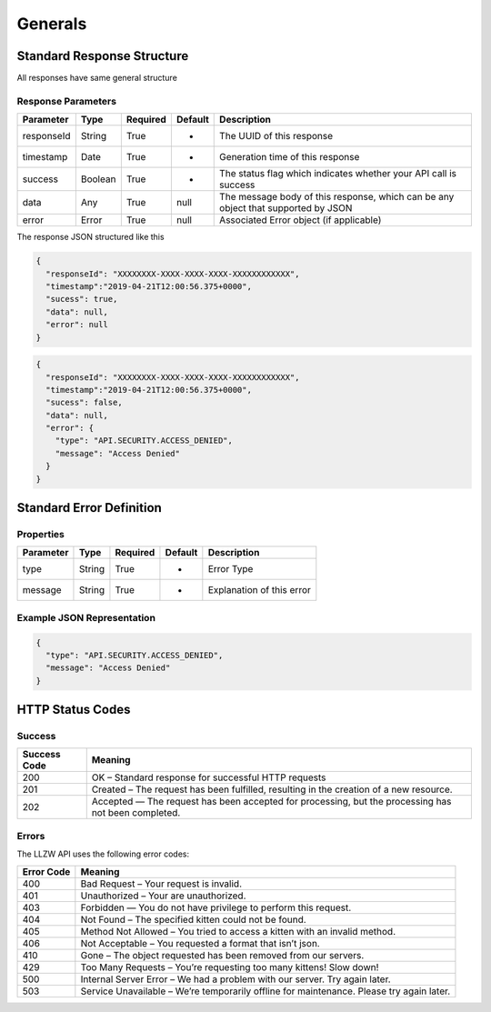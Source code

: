 Generals
********

Standard Response Structure
===========================

All responses have same general structure

Response Parameters
-------------------

=========== ======== ======== ======= =================================================================================
Parameter   Type     Required Default Description
=========== ======== ======== ======= =================================================================================
responseId  String   True     -       The UUID of this response
timestamp   Date     True     -       Generation time of this response
success     Boolean  True     -       The status flag which indicates whether your API call is success
data        Any      True     null    The message body of this response, which can be any object that supported by JSON
error       Error    True     null    Associated Error object (if applicable)
=========== ======== ======== ======= =================================================================================

The response JSON structured like this

.. code:: json

   {
     "responseId": "XXXXXXXX-XXXX-XXXX-XXXX-XXXXXXXXXXXX",
     "timestamp":"2019-04-21T12:00:56.375+0000",
     "sucess": true,
     "data": null,
     "error": null
   }

.. code:: json

   {
     "responseId": "XXXXXXXX-XXXX-XXXX-XXXX-XXXXXXXXXXXX",
     "timestamp":"2019-04-21T12:00:56.375+0000",
     "sucess": false,
     "data": null,
     "error": {
       "type": "API.SECURITY.ACCESS_DENIED",
       "message": "Access Denied"
     }
   }

Standard Error Definition
=========================

Properties
----------

=========== ======== ======== ======= =========================
Parameter   Type     Required Default Description
=========== ======== ======== ======= =========================
type        String   True     -       Error Type
message     String   True     -       Explanation of this error
=========== ======== ======== ======= =========================

Example JSON Representation
---------------------------

.. code:: json

   {
     "type": "API.SECURITY.ACCESS_DENIED",
     "message": "Access Denied"
   }

HTTP Status Codes
=================

Success
-------

+-----------+-----------------------------------------------------------+
| Success   | Meaning                                                   |
| Code      |                                                           |
+===========+===========================================================+
| 200       | OK – Standard response for successful HTTP requests       |
+-----------+-----------------------------------------------------------+
| 201       | Created – The request has been fulfilled, resulting in    |
|           | the creation of a new resource.                           |
+-----------+-----------------------------------------------------------+
| 202       | Accepted — The request has been accepted for processing,  |
|           | but the processing has not been completed.                |
+-----------+-----------------------------------------------------------+

Errors
------

The LLZW API uses the following error codes:

+-----------------------------------------+----------------------------+
| Error Code                              | Meaning                    |
+=========================================+============================+
| 400                                     | Bad Request – Your request |
|                                         | is invalid.                |
+-----------------------------------------+----------------------------+
| 401                                     | Unauthorized – Your are    |
|                                         | unauthorized.              |
+-----------------------------------------+----------------------------+
| 403                                     | Forbidden — You do not     |
|                                         | have privilege to perform  |
|                                         | this request.              |
+-----------------------------------------+----------------------------+
| 404                                     | Not Found – The specified  |
|                                         | kitten could not be found. |
+-----------------------------------------+----------------------------+
| 405                                     | Method Not Allowed – You   |
|                                         | tried to access a kitten   |
|                                         | with an invalid method.    |
+-----------------------------------------+----------------------------+
| 406                                     | Not Acceptable – You       |
|                                         | requested a format that    |
|                                         | isn’t json.                |
+-----------------------------------------+----------------------------+
| 410                                     | Gone – The object          |
|                                         | requested has been removed |
|                                         | from our servers.          |
+-----------------------------------------+----------------------------+
| 429                                     | Too Many Requests – You’re |
|                                         | requesting too many        |
|                                         | kittens! Slow down!        |
+-----------------------------------------+----------------------------+
| 500                                     | Internal Server Error – We |
|                                         | had a problem with our     |
|                                         | server. Try again later.   |
+-----------------------------------------+----------------------------+
| 503                                     | Service Unavailable –      |
|                                         | We’re temporarily offline  |
|                                         | for maintenance. Please    |
|                                         | try again later.           |
+-----------------------------------------+----------------------------+
